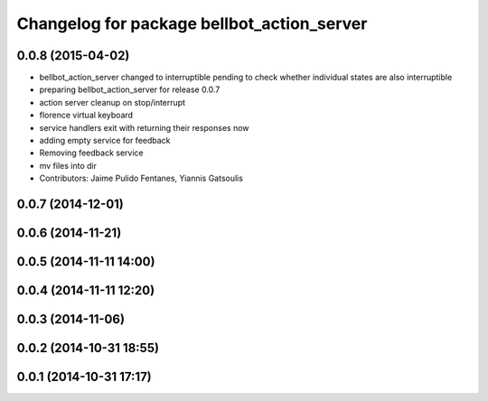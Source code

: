 ^^^^^^^^^^^^^^^^^^^^^^^^^^^^^^^^^^^^^^^^^^^
Changelog for package bellbot_action_server
^^^^^^^^^^^^^^^^^^^^^^^^^^^^^^^^^^^^^^^^^^^

0.0.8 (2015-04-02)
------------------
* bellbot_action_server changed to interruptible
  pending to check whether individual states are also interruptible
* preparing bellbot_action_server for release 0.0.7
* action server cleanup on stop/interrupt
* florence virtual keyboard
* service handlers exit with returning their responses now
* adding empty service for feedback
* Removing feedback service
* mv files into dir
* Contributors: Jaime Pulido Fentanes, Yiannis Gatsoulis

0.0.7 (2014-12-01)
------------------

0.0.6 (2014-11-21)
------------------

0.0.5 (2014-11-11 14:00)
------------------------

0.0.4 (2014-11-11 12:20)
------------------------

0.0.3 (2014-11-06)
------------------

0.0.2 (2014-10-31 18:55)
------------------------

0.0.1 (2014-10-31 17:17)
------------------------
